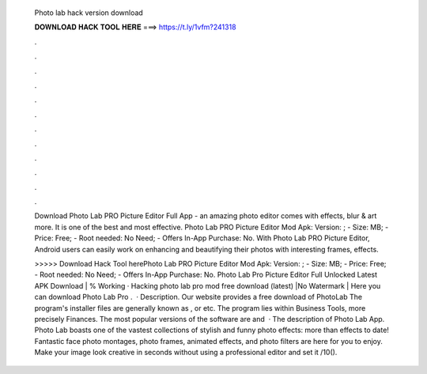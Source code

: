   Photo lab hack version download
  
  
  
  𝐃𝐎𝐖𝐍𝐋𝐎𝐀𝐃 𝐇𝐀𝐂𝐊 𝐓𝐎𝐎𝐋 𝐇𝐄𝐑𝐄 ===> https://t.ly/1vfm?241318
  
  
  
  .
  
  
  
  .
  
  
  
  .
  
  
  
  .
  
  
  
  .
  
  
  
  .
  
  
  
  .
  
  
  
  .
  
  
  
  .
  
  
  
  .
  
  
  
  .
  
  
  
  .
  
  Download Photo Lab PRO Picture Editor Full App - an amazing photo editor comes with effects, blur & art more. It is one of the best and most effective. Photo Lab PRO Picture Editor Mod Apk: Version: ; - Size: MB; - Price: Free; - Root needed: No Need; - Offers In-App Purchase: No. With Photo Lab PRO Picture Editor, Android users can easily work on enhancing and beautifying their photos with interesting frames, effects.
  
  >>>>> Download Hack Tool herePhoto Lab PRO Picture Editor Mod Apk: Version: ; - Size: MB; - Price: Free; - Root needed: No Need; - Offers In-App Purchase: No. Photo Lab Pro Picture Editor Full Unlocked Latest APK Download | % Working · Hacking photo lab pro mod free download (latest) |No Watermark | Here you can download Photo Lab Pro .  · Description. Our website provides a free download of PhotoLab The program's installer files are generally known as ,  or  etc. The program lies within Business Tools, more precisely Finances. The most popular versions of the software are and   · The description of Photo Lab App. Photo Lab boasts one of the vastest collections of stylish and funny photo effects: more than effects to date! Fantastic face photo montages, photo frames, animated effects, and photo filters are here for you to enjoy. Make your image look creative in seconds without using a professional editor and set it /10().
